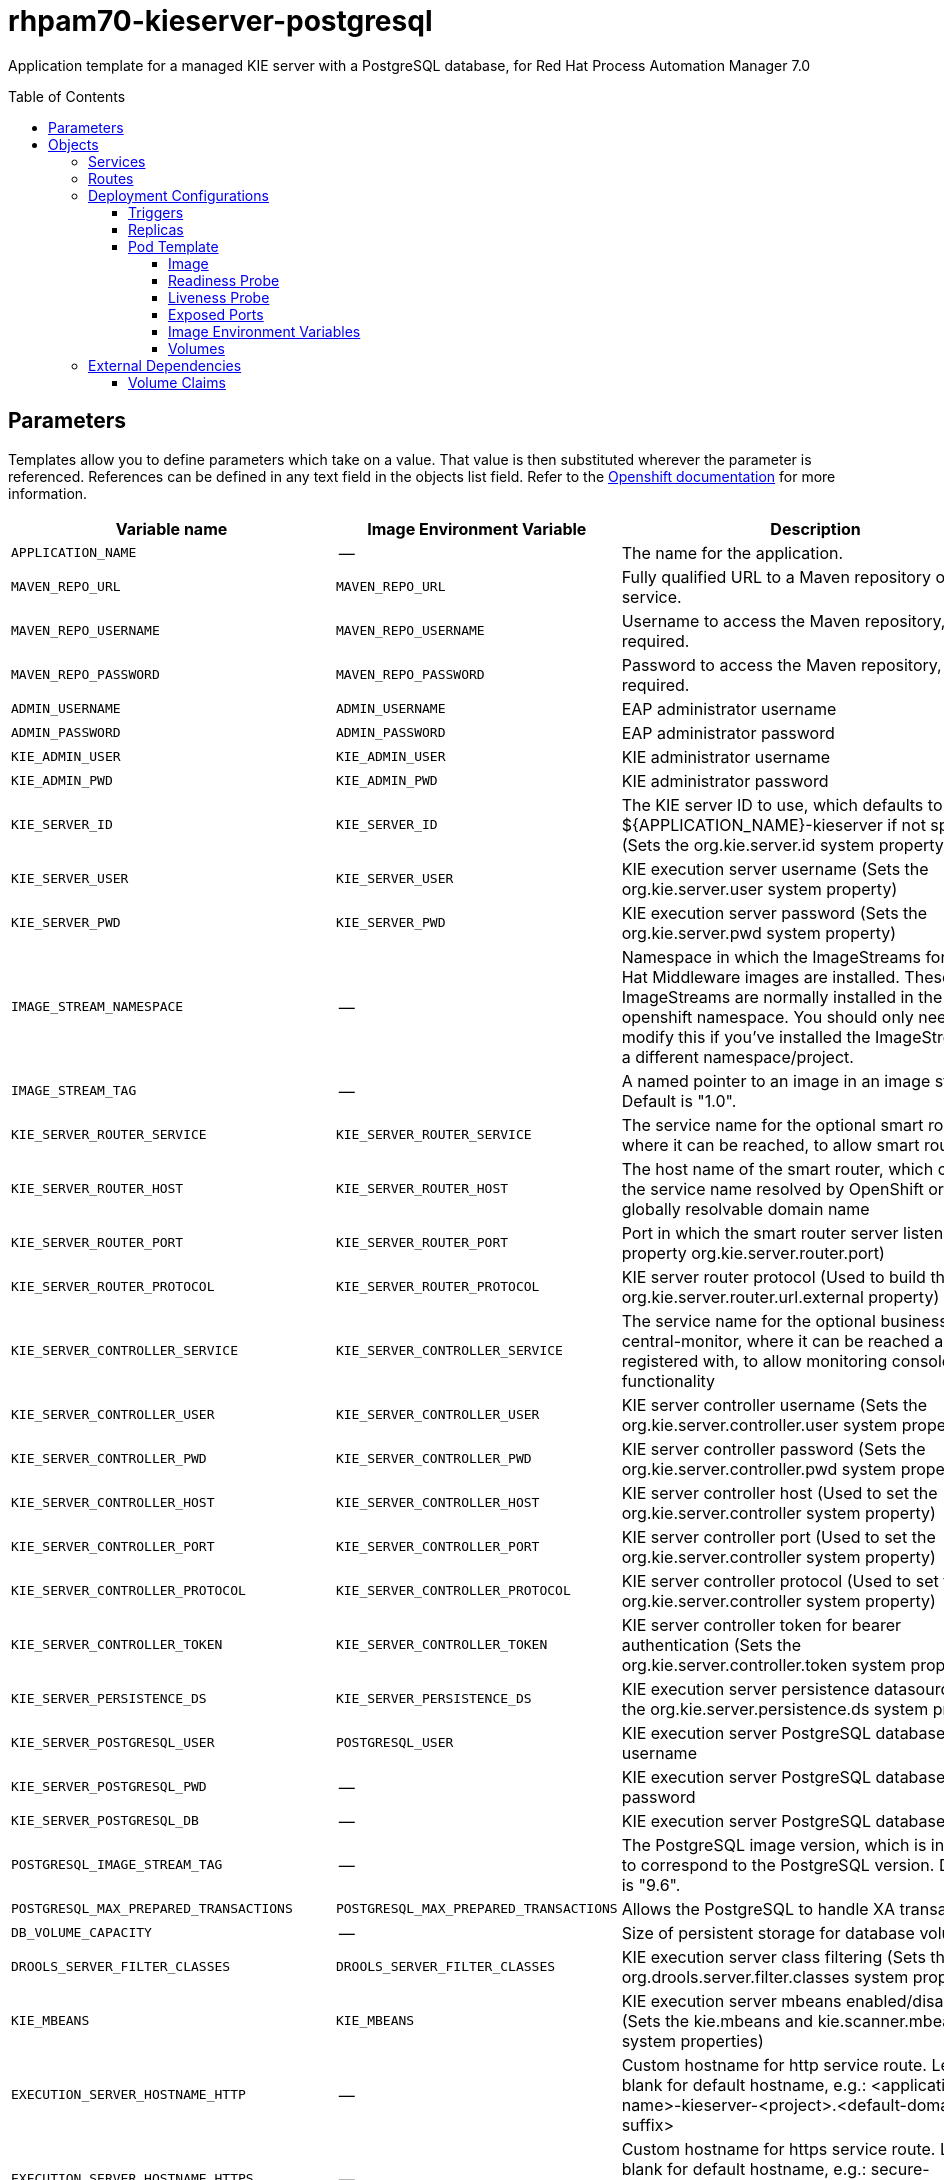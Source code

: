 ////
    AUTOGENERATED FILE - this file was generated via ./tools/gen_template_docs.py.
    Changes to .adoc or HTML files may be overwritten! Please change the
    generator or the input template (./*.in)
////
= rhpam70-kieserver-postgresql
:toc:
:toc-placement!:
:toclevels: 5

Application template for a managed KIE server with a PostgreSQL database, for Red Hat Process Automation Manager 7.0

toc::[]


== Parameters

Templates allow you to define parameters which take on a value. That value is then substituted wherever the parameter is referenced.
References can be defined in any text field in the objects list field. Refer to the
https://docs.openshift.org/latest/architecture/core_concepts/templates.html#parameters[Openshift documentation] for more information.

|=======================================================================
|Variable name |Image Environment Variable |Description |Example value |Required

|`APPLICATION_NAME` | -- | The name for the application. | myapp | True
|`MAVEN_REPO_URL` | `MAVEN_REPO_URL` | Fully qualified URL to a Maven repository or service. | `${MAVEN_REPO_URL}` | True
|`MAVEN_REPO_USERNAME` | `MAVEN_REPO_USERNAME` | Username to access the Maven repository, if required. | `${MAVEN_REPO_USERNAME}` | True
|`MAVEN_REPO_PASSWORD` | `MAVEN_REPO_PASSWORD` | Password to access the Maven repository, if required. | `${MAVEN_REPO_PASSWORD}` | True
|`ADMIN_USERNAME` | `ADMIN_USERNAME` | EAP administrator username | eapadmin | False
|`ADMIN_PASSWORD` | `ADMIN_PASSWORD` | EAP administrator password | `${ADMIN_PASSWORD}` | False
|`KIE_ADMIN_USER` | `KIE_ADMIN_USER` | KIE administrator username | adminUser | False
|`KIE_ADMIN_PWD` | `KIE_ADMIN_PWD` | KIE administrator password | `${KIE_ADMIN_PWD}` | False
|`KIE_SERVER_ID` | `KIE_SERVER_ID` | The KIE server ID to use, which defaults to ${APPLICATION_NAME}-kieserver if not specified (Sets the org.kie.server.id system property). | `${KIE_SERVER_ID}` | False
|`KIE_SERVER_USER` | `KIE_SERVER_USER` | KIE execution server username (Sets the org.kie.server.user system property) | executionUser | False
|`KIE_SERVER_PWD` | `KIE_SERVER_PWD` | KIE execution server password (Sets the org.kie.server.pwd system property) | `${KIE_SERVER_PWD}` | False
|`IMAGE_STREAM_NAMESPACE` | -- | Namespace in which the ImageStreams for Red Hat Middleware images are installed. These ImageStreams are normally installed in the openshift namespace. You should only need to modify this if you've installed the ImageStreams in a different namespace/project. | openshift | True
|`IMAGE_STREAM_TAG` | -- | A named pointer to an image in an image stream. Default is "1.0". | 1.0 | False
|`KIE_SERVER_ROUTER_SERVICE` | `KIE_SERVER_ROUTER_SERVICE` | The service name for the optional smart router, where it can be reached, to allow smart routing | `${KIE_SERVER_ROUTER_SERVICE}` | False
|`KIE_SERVER_ROUTER_HOST` | `KIE_SERVER_ROUTER_HOST` | The host name of the smart router, which could be the service name resolved by OpenShift or a globally resolvable domain name | `${KIE_SERVER_ROUTER_HOST}` | False
|`KIE_SERVER_ROUTER_PORT` | `KIE_SERVER_ROUTER_PORT` | Port in which the smart router server listens (router property org.kie.server.router.port) | `${KIE_SERVER_ROUTER_PORT}` | False
|`KIE_SERVER_ROUTER_PROTOCOL` | `KIE_SERVER_ROUTER_PROTOCOL` | KIE server router protocol (Used to build the org.kie.server.router.url.external property) | `${KIE_SERVER_ROUTER_PROTOCOL}` | False
|`KIE_SERVER_CONTROLLER_SERVICE` | `KIE_SERVER_CONTROLLER_SERVICE` | The service name for the optional business-central-monitor, where it can be reached and registered with, to allow monitoring console functionality | `${KIE_SERVER_CONTROLLER_SERVICE}` | False
|`KIE_SERVER_CONTROLLER_USER` | `KIE_SERVER_CONTROLLER_USER` | KIE server controller username (Sets the org.kie.server.controller.user system property) | controllerUser | False
|`KIE_SERVER_CONTROLLER_PWD` | `KIE_SERVER_CONTROLLER_PWD` | KIE server controller password (Sets the org.kie.server.controller.pwd system property) | `${KIE_SERVER_CONTROLLER_PWD}` | False
|`KIE_SERVER_CONTROLLER_HOST` | `KIE_SERVER_CONTROLLER_HOST` | KIE server controller host (Used to set the org.kie.server.controller system property) | `${KIE_SERVER_CONTROLLER_HOST}` | False
|`KIE_SERVER_CONTROLLER_PORT` | `KIE_SERVER_CONTROLLER_PORT` | KIE server controller port (Used to set the org.kie.server.controller system property) | `${KIE_SERVER_CONTROLLER_PORT}` | False
|`KIE_SERVER_CONTROLLER_PROTOCOL` | `KIE_SERVER_CONTROLLER_PROTOCOL` | KIE server controller protocol (Used to set the org.kie.server.controller system property) | `${KIE_SERVER_CONTROLLER_PROTOCOL}` | False
|`KIE_SERVER_CONTROLLER_TOKEN` | `KIE_SERVER_CONTROLLER_TOKEN` | KIE server controller token for bearer authentication (Sets the org.kie.server.controller.token system property) | `${KIE_SERVER_CONTROLLER_TOKEN}` | False
|`KIE_SERVER_PERSISTENCE_DS` | `KIE_SERVER_PERSISTENCE_DS` | KIE execution server persistence datasource (Sets the org.kie.server.persistence.ds system property) | java:/jboss/datasources/rhpam | False
|`KIE_SERVER_POSTGRESQL_USER` | `POSTGRESQL_USER` | KIE execution server PostgreSQL database username | rhpam | False
|`KIE_SERVER_POSTGRESQL_PWD` | -- | KIE execution server PostgreSQL database password | -- | False
|`KIE_SERVER_POSTGRESQL_DB` | -- | KIE execution server PostgreSQL database name | rhpam7 | False
|`POSTGRESQL_IMAGE_STREAM_TAG` | -- | The PostgreSQL image version, which is intended to correspond to the PostgreSQL version. Default is "9.6". | 9.6 | ?
|`POSTGRESQL_MAX_PREPARED_TRANSACTIONS` | `POSTGRESQL_MAX_PREPARED_TRANSACTIONS` | Allows the PostgreSQL to handle XA transactions. | 100 | True
|`DB_VOLUME_CAPACITY` | -- | Size of persistent storage for database volume. | 1Gi | ?
|`DROOLS_SERVER_FILTER_CLASSES` | `DROOLS_SERVER_FILTER_CLASSES` | KIE execution server class filtering (Sets the org.drools.server.filter.classes system property) | true | False
|`KIE_MBEANS` | `KIE_MBEANS` | KIE execution server mbeans enabled/disabled (Sets the kie.mbeans and kie.scanner.mbeans system properties) | enabled | False
|`EXECUTION_SERVER_HOSTNAME_HTTP` | -- | Custom hostname for http service route.  Leave blank for default hostname, e.g.: <application-name>-kieserver-<project>.<default-domain-suffix> | -- | False
|`EXECUTION_SERVER_HOSTNAME_HTTPS` | -- | Custom hostname for https service route.  Leave blank for default hostname, e.g.: secure-<application-name>-kieserver-<project>.<default-domain-suffix> | -- | False
|`KIE_SERVER_HTTPS_SECRET` | -- | The name of the secret containing the keystore file | -- | True
|`KIE_SERVER_HTTPS_KEYSTORE` | `HTTPS_KEYSTORE` | The name of the keystore file within the secret | keystore.jks | False
|`KIE_SERVER_HTTPS_NAME` | `HTTPS_NAME` | The name associated with the server certificate | jboss | False
|`KIE_SERVER_HTTPS_PASSWORD` | `HTTPS_PASSWORD` | The password for the keystore and certificate | mykeystorepass | False
|`KIE_SERVER_BYPASS_AUTH_USER` | `KIE_SERVER_BYPASS_AUTH_USER` | KIE execution server bypass auth user (Sets the org.kie.server.bypass.auth.user system property) | false | True
|`TIMER_SERVICE_DATA_STORE_REFRESH_INTERVAL` | `TIMER_SERVICE_DATA_STORE` | Sets refresh-interval for the EJB timer database data-store service. | 30000 | False
|`EXECUTION_SERVER_MEMORY_LIMIT` | -- | Execution Server Container memory limit | 1Gi | False
|`KIE_SERVER_CONTAINER_DEPLOYMENT` | `KIE_SERVER_CONTAINER_DEPLOYMENT` | KIE Server Container deployment configuration in format: containerId=groupId:artifactId:version\|c2=g2:a2:v2 | `${KIE_SERVER_CONTAINER_DEPLOYMENT}` | False
|`KIE_SERVER_MGMT_DISABLED` | `KIE_SERVER_MGMT_DISABLED` | When set to LocalContainersStartupStrategy, allows KIE server to start up and function with local config, even when a controller is configured and unavailable | `${KIE_SERVER_MGMT_DISABLED}` | False
|`KIE_SERVER_STARTUP_STRATEGY` | `KIE_SERVER_STARTUP_STRATEGY` | When set to LocalContainersStartupStrategy, allows KIE server to start up and function with local config, even when a controller is configured and unavailable. | `${KIE_SERVER_STARTUP_STRATEGY}` | False
|=======================================================================



== Objects

The CLI supports various object types. A list of these object types as well as their abbreviations
can be found in the https://docs.openshift.org/latest/cli_reference/basic_cli_operations.html#object-types[Openshift documentation].


=== Services

A service is an abstraction which defines a logical set of pods and a policy by which to access them. Refer to the
https://cloud.google.com/container-engine/docs/services/[container-engine documentation] for more information.

|=============
|Service        |Port  |Name | Description

.2+| `${APPLICATION_NAME}-kieserver`
|8080 | http
.2+| All the KIE server web server's ports.
|8443 | https
.1+| `${APPLICATION_NAME}-kieserver-ping`
|8888 | ping
.1+| The JGroups ping port for clustering.
.1+| `${APPLICATION_NAME}-postgresql`
|5432 | --
.1+| The database server's port.
|=============



=== Routes

A route is a way to expose a service by giving it an externally-reachable hostname such as `www.example.com`. A defined route and the endpoints
identified by its service can be consumed by a router to provide named connectivity from external clients to your applications. Each route consists
of a route name, service selector, and (optionally) security configuration. Refer to the
https://docs.openshift.com/enterprise/3.0/architecture/core_concepts/routes.html[Openshift documentation] for more information.

|=============
| Service    | Security | Hostname

|`${APPLICATION_NAME}-kieserver-http` | none | `${EXECUTION_SERVER_HOSTNAME_HTTP}`
|`${APPLICATION_NAME}-kieserver-https` | TLS passthrough | `${EXECUTION_SERVER_HOSTNAME_HTTPS}`
|=============




=== Deployment Configurations

A deployment in OpenShift is a replication controller based on a user defined template called a deployment configuration. Deployments are created manually or in response to triggered events.
Refer to the https://docs.openshift.com/enterprise/3.0/dev_guide/deployments.html#creating-a-deployment-configuration[Openshift documentation] for more information.


==== Triggers

A trigger drives the creation of new deployments in response to events, both inside and outside OpenShift. Refer to the
https://access.redhat.com/beta/documentation/en/openshift-enterprise-30-developer-guide#triggers[Openshift documentation] for more information.

|============
|Deployment | Triggers

|`${APPLICATION_NAME}-kieserver` | ImageChange
|`${APPLICATION_NAME}-postgresql` | ImageChange
|============



==== Replicas

A replication controller ensures that a specified number of pod "replicas" are running at any one time.
If there are too many, the replication controller kills some pods. If there are too few, it starts more.
Refer to the https://cloud.google.com/container-engine/docs/replicationcontrollers/[container-engine documentation]
for more information.

|============
|Deployment | Replicas

|`${APPLICATION_NAME}-kieserver` | 1
|`${APPLICATION_NAME}-postgresql` | 1
|============


==== Pod Template




===== Image

|============
|Deployment | Image

|`${APPLICATION_NAME}-kieserver` | rhpam70-kieserver-openshift
|`${APPLICATION_NAME}-postgresql` | postgresql
|============



===== Readiness Probe


.${APPLICATION_NAME}-kieserver
----
/bin/bash -c curl --fail --silent -u ${KIE_ADMIN_USER}:${KIE_ADMIN_PWD} http://localhost:8080/services/rest/server/readycheck
----




===== Liveness Probe


.${APPLICATION_NAME}-kieserver
----
/bin/bash -c curl --fail --silent -u ${KIE_ADMIN_USER}:${KIE_ADMIN_PWD} http://localhost:8080/services/rest/server/readycheck
----




===== Exposed Ports

|=============
|Deployments | Name  | Port  | Protocol

.4+| `${APPLICATION_NAME}-kieserver`
|jolokia | 8778 | `TCP`
|http | 8080 | `TCP`
|https | 8443 | `TCP`
|ping | 8888 | `TCP`
.1+| `${APPLICATION_NAME}-postgresql`
|-- | 5432 | `TCP`
|=============



===== Image Environment Variables

|=======================================================================
|Deployment |Variable name |Description |Example value

.50+| `${APPLICATION_NAME}-kieserver`
|`DROOLS_SERVER_FILTER_CLASSES` | KIE execution server class filtering (Sets the org.drools.server.filter.classes system property) | `${DROOLS_SERVER_FILTER_CLASSES}`
|`KIE_ADMIN_USER` | KIE administrator username | `${KIE_ADMIN_USER}`
|`KIE_ADMIN_PWD` | KIE administrator password | `${KIE_ADMIN_PWD}`
|`KIE_MBEANS` | KIE execution server mbeans enabled/disabled (Sets the kie.mbeans and kie.scanner.mbeans system properties) | `${KIE_MBEANS}`
|`KIE_SERVER_BYPASS_AUTH_USER` | KIE execution server bypass auth user (Sets the org.kie.server.bypass.auth.user system property) | `${KIE_SERVER_BYPASS_AUTH_USER}`
|`KIE_SERVER_CONTROLLER_USER` | KIE server controller username (Sets the org.kie.server.controller.user system property) | `${KIE_SERVER_CONTROLLER_USER}`
|`KIE_SERVER_CONTROLLER_PWD` | KIE server controller password (Sets the org.kie.server.controller.pwd system property) | `${KIE_SERVER_CONTROLLER_PWD}`
|`KIE_SERVER_CONTROLLER_SERVICE` | The service name for the optional business-central-monitor, where it can be reached and registered with, to allow monitoring console functionality | `${KIE_SERVER_CONTROLLER_SERVICE}`
|`KIE_SERVER_CONTROLLER_HOST` | KIE server controller host (Used to set the org.kie.server.controller system property) | `${KIE_SERVER_CONTROLLER_HOST}`
|`KIE_SERVER_CONTROLLER_PORT` | KIE server controller port (Used to set the org.kie.server.controller system property) | `${KIE_SERVER_CONTROLLER_PORT}`
|`KIE_SERVER_CONTROLLER_PROTOCOL` | KIE server controller protocol (Used to set the org.kie.server.controller system property) | `${KIE_SERVER_CONTROLLER_PROTOCOL}`
|`KIE_SERVER_CONTROLLER_TOKEN` | KIE server controller token for bearer authentication (Sets the org.kie.server.controller.token system property) | `${KIE_SERVER_CONTROLLER_TOKEN}`
|`KIE_SERVER_ID` | The KIE server ID to use, which defaults to ${APPLICATION_NAME}-kieserver if not specified (Sets the org.kie.server.id system property). | `${KIE_SERVER_ID}`
|`KIE_SERVER_HOST` | -- | --
|`KIE_SERVER_USER` | KIE execution server username (Sets the org.kie.server.user system property) | `${KIE_SERVER_USER}`
|`KIE_SERVER_PWD` | KIE execution server password (Sets the org.kie.server.pwd system property) | `${KIE_SERVER_PWD}`
|`KIE_SERVER_CONTAINER_DEPLOYMENT` | KIE Server Container deployment configuration in format: containerId=groupId:artifactId:version|c2=g2:a2:v2 | `${KIE_SERVER_CONTAINER_DEPLOYMENT}`
|`MAVEN_REPO_URL` | Fully qualified URL to a Maven repository or service. | `${MAVEN_REPO_URL}`
|`MAVEN_REPO_USERNAME` | Username to access the Maven repository, if required. | `${MAVEN_REPO_USERNAME}`
|`MAVEN_REPO_PASSWORD` | Password to access the Maven repository, if required. | `${MAVEN_REPO_PASSWORD}`
|`MAVEN_REPO_PATH` | -- | `/maven2/`
|`KIE_SERVER_ROUTER_SERVICE` | The service name for the optional smart router, where it can be reached, to allow smart routing | `${KIE_SERVER_ROUTER_SERVICE}`
|`KIE_SERVER_ROUTER_HOST` | The host name of the smart router, which could be the service name resolved by OpenShift or a globally resolvable domain name | `${KIE_SERVER_ROUTER_HOST}`
|`KIE_SERVER_ROUTER_PORT` | Port in which the smart router server listens (router property org.kie.server.router.port) | `${KIE_SERVER_ROUTER_PORT}`
|`KIE_SERVER_ROUTER_PROTOCOL` | KIE server router protocol (Used to build the org.kie.server.router.url.external property) | `${KIE_SERVER_ROUTER_PROTOCOL}`
|`KIE_SERVER_MGMT_DISABLED` | When set to LocalContainersStartupStrategy, allows KIE server to start up and function with local config, even when a controller is configured and unavailable | `${KIE_SERVER_MGMT_DISABLED}`
|`KIE_SERVER_STARTUP_STRATEGY` | When set to LocalContainersStartupStrategy, allows KIE server to start up and function with local config, even when a controller is configured and unavailable. | `${KIE_SERVER_STARTUP_STRATEGY}`
|`KIE_SERVER_PERSISTENCE_DS` | KIE execution server persistence datasource (Sets the org.kie.server.persistence.ds system property) | `${KIE_SERVER_PERSISTENCE_DS}`
|`DATASOURCES` | -- | `RHPAM`
|`RHPAM_DATABASE` | -- | `${KIE_SERVER_POSTGRESQL_DB}`
|`RHPAM_DRIVER` | -- | postgresql
|`RHPAM_USERNAME` | -- | `${KIE_SERVER_POSTGRESQL_USER}`
|`RHPAM_PASSWORD` | -- | `${KIE_SERVER_POSTGRESQL_PWD}`
|`RHPAM_SERVICE_HOST` | -- | `${APPLICATION_NAME}-postgresql`
|`RHPAM_SERVICE_PORT` | -- | 5432
|`TIMER_SERVICE_DATA_STORE` | Sets refresh-interval for the EJB timer database data-store service. | `${APPLICATION_NAME}-postgresql`
|`KIE_SERVER_PERSISTENCE_DIALECT` | -- | org.hibernate.dialect.PostgreSQLDialect
|`RHPAM_JTA` | -- | true
|`RHPAM_JNDI` | -- | `${KIE_SERVER_PERSISTENCE_DS}`
|`RHPAM_TX_ISOLATION` | -- | `TRANSACTION_READ_COMMITTED`
|`TIMER_SERVICE_DATA_STORE_REFRESH_INTERVAL` | Sets refresh-interval for the EJB timer database data-store service. | `${TIMER_SERVICE_DATA_STORE_REFRESH_INTERVAL}`
|`HTTPS_KEYSTORE_DIR` | -- | `/etc/kieserver-secret-volume`
|`HTTPS_KEYSTORE` | The name of the keystore file within the secret | `${KIE_SERVER_HTTPS_KEYSTORE}`
|`HTTPS_NAME` | The name associated with the server certificate | `${KIE_SERVER_HTTPS_NAME}`
|`HTTPS_PASSWORD` | The password for the keystore and certificate | `${KIE_SERVER_HTTPS_PASSWORD}`
|`ADMIN_USERNAME` | EAP administrator username | `${ADMIN_USERNAME}`
|`ADMIN_PASSWORD` | EAP administrator password | `${ADMIN_PASSWORD}`
|`JGROUPS_PING_PROTOCOL` | -- | openshift.DNS_PING
|`OPENSHIFT_DNS_PING_SERVICE_NAME` | -- | `${APPLICATION_NAME}-kieserver-ping`
|`OPENSHIFT_DNS_PING_SERVICE_PORT` | -- | 8888
.4+| `${APPLICATION_NAME}-postgresql`
|`POSTGRESQL_USER` | KIE execution server PostgreSQL database username | `${KIE_SERVER_POSTGRESQL_USER}`
|`POSTGRESQL_PASSWORD` | -- | `${KIE_SERVER_POSTGRESQL_PWD}`
|`POSTGRESQL_DATABASE` | -- | `${KIE_SERVER_POSTGRESQL_DB}`
|`POSTGRESQL_MAX_PREPARED_TRANSACTIONS` | Allows the PostgreSQL to handle XA transactions. | `${POSTGRESQL_MAX_PREPARED_TRANSACTIONS}`
|=======================================================================



=====  Volumes

|=============
|Deployment |Name  | mountPath | Purpose | readOnly 

|`${APPLICATION_NAME}-kieserver` | kieserver-keystore-volume | `/etc/kieserver-secret-volume` | ssl certs | True
|`${APPLICATION_NAME}-postgresql` | `${APPLICATION_NAME}-postgresql-pvol` | `/var/lib/postgresql/data` | postgresql | false
|=============


=== External Dependencies


==== Volume Claims

A `PersistentVolume` object is a storage resource in an OpenShift cluster. Storage is provisioned by an administrator
by creating `PersistentVolume` objects from sources such as GCE Persistent Disks, AWS Elastic Block Stores (EBS), and NFS mounts.
Refer to the https://docs.openshift.com/enterprise/3.0/dev_guide/persistent_volumes.html#overview[Openshift documentation] for
more information.

|=============
|Name | Access Mode

|`${APPLICATION_NAME}-postgresql-claim` | ReadWriteOnce
|=============







